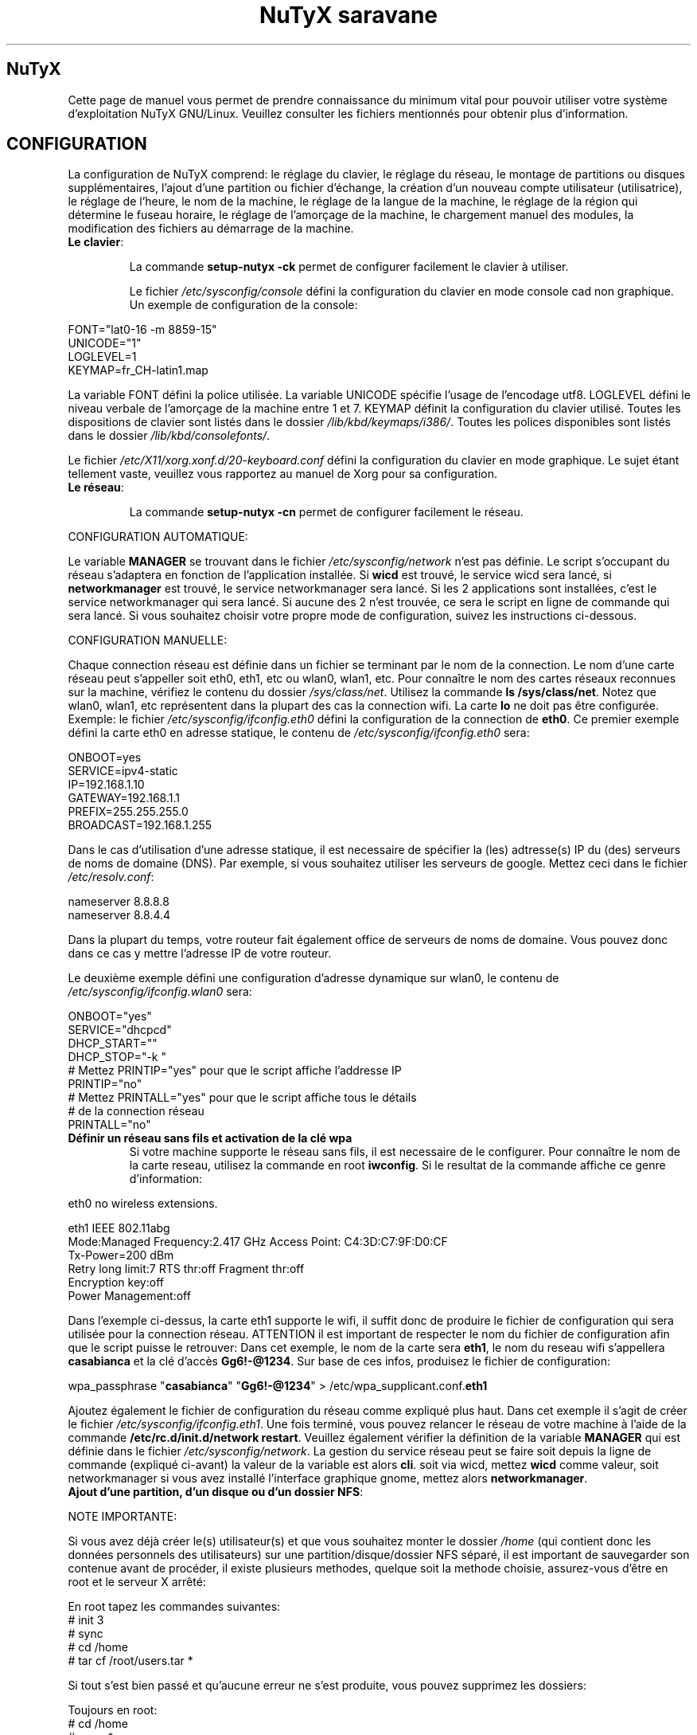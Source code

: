 .TH "NuTyX saravane" 8 "Avril, 2015" ""


.SH NuTyX

.P
Cette page de manuel vous permet de prendre connaissance du minimum vital pour pouvoir utiliser votre système d'exploitation NuTyX GNU/Linux. Veuillez consulter les fichiers mentionnés pour obtenir plus d'information.

.SH CONFIGURATION

.P
La configuration de NuTyX comprend: le réglage du clavier, le réglage du réseau, le montage de partitions ou disques supplémentaires, l'ajout d'une partition ou fichier d'échange, la création d'un nouveau compte utilisateur (utilisatrice), le réglage de l'heure, le nom de la machine, le réglage de la langue de la machine, le réglage de la région qui détermine le fuseau horaire, le réglage de l'amorçage de la machine, le chargement manuel des modules, la modification des fichiers au démarrage de la machine.

.TP
  \fBLe clavier\fR:

La commande \fBsetup-nutyx -ck\fP permet de configurer facilement le clavier à utiliser.

Le fichier \fI/etc/sysconfig/console\fR défini la configuration du clavier en mode console cad non graphique. Un exemple de configuration de la console:
.P

 FONT="lat0-16 -m 8859-15"
 UNICODE="1"
 LOGLEVEL=1
 KEYMAP=fr_CH-latin1.map

La variable FONT défini la police utilisée. La variable UNICODE spécifie l'usage de l'encodage utf8. LOGLEVEL défini le niveau verbale de l'amorçage de la machine entre 1 et 7. KEYMAP définit la configuration du clavier utilisé. Toutes les dispositions de clavier sont listés dans le dossier \fI/lib/kbd/keymaps/i386/\fR. Toutes les polices disponibles sont listés dans le dossier \fI/lib/kbd/consolefonts/\fR.

Le fichier \fI/etc/X11/xorg.xonf.d/20-keyboard.conf\fR défini la configuration du clavier en mode graphique. Le sujet étant tellement vaste, veuillez vous rapportez au manuel de Xorg pour sa configuration.
.TP
  \fBLe réseau\fR:

La commande \fBsetup-nutyx -cn\fP permet de configurer facilement le réseau.

.P
 CONFIGURATION AUTOMATIQUE:

Le variable \fBMANAGER\fR se trouvant dans le fichier \fI/etc/sysconfig/network\fR n'est pas définie. Le script s'occupant du réseau s'adaptera en fonction de l'application installée. Si \fBwicd\fR est trouvé, le service wicd sera lancé, si \fBnetworkmanager\fR est trouvé, le service networkmanager sera lancé. Si les 2 applications sont installées, c'est le service networkmanager qui sera lancé. Si aucune des 2 n'est trouvée, ce sera le script en ligne de commande qui sera lancé. Si vous souhaitez choisir votre propre mode de configuration, suivez les instructions ci-dessous.
.P
 CONFIGURATION MANUELLE:

Chaque connection réseau est définie dans un fichier se terminant par le nom de la connection. Le nom d'une carte réseau peut s'appeller soit eth0, eth1, etc ou wlan0, wlan1, etc. Pour connaître le nom des cartes réseaux reconnues sur la machine, vérifiez le contenu du dossier \fI/sys/class/net\fR. Utilisez la commande \fBls /sys/class/net\fR. Notez que wlan0, wlan1, etc représentent dans la plupart des cas la connection wifi. La carte \fBlo\fR ne doit pas être configurée. Exemple: le fichier \fI/etc/sysconfig/ifconfig.eth0\fR défini la configuration de la connection de \fBeth0\fP. Ce premier exemple défini la carte eth0 en adresse statique, le contenu de \fI/etc/sysconfig/ifconfig.eth0\fR sera:

.P
 ONBOOT=yes
 SERVICE=ipv4-static
 IP=192.168.1.10
 GATEWAY=192.168.1.1
 PREFIX=255.255.255.0
 BROADCAST=192.168.1.255

Dans le cas d'utilisation d'une adresse statique, il est necessaire de spécifier la (les) adtresse(s) IP du (des) serveurs de noms de domaine (DNS). Par exemple, si vous souhaitez utiliser les serveurs de google. Mettez ceci dans le fichier \fI/etc/resolv.conf\fR:

.P
 
 nameserver 8.8.8.8
 nameserver 8.8.4.4

Dans la plupart du temps, votre routeur fait également office de serveurs de noms de domaine. Vous pouvez donc dans ce cas y mettre l'adresse IP de votre routeur.

Le deuxième exemple défini une configuration d'adresse dynamique sur wlan0, le contenu de \fI/etc/sysconfig/ifconfig.wlan0\fR sera:
.P
 ONBOOT="yes"
 SERVICE="dhcpcd"
 DHCP_START=""
 DHCP_STOP="-k "
 # Mettez PRINTIP="yes" pour que le script affiche l'addresse IP
 PRINTIP="no"
 # Mettez PRINTALL="yes" pour que le script affiche tous le détails
 # de la connection réseau
 PRINTALL="no"

.TP
 \fBDéfinir un réseau sans fils et activation de la clé wpa\fR
Si votre machine supporte le réseau sans fils, il est necessaire de le configurer. Pour connaître le nom de la carte reseau, utilisez la commande en root \fBiwconfig\fR. Si le resultat de la commande affiche ce genre d'information:
.P
 eth0      no wireless extensions.

 eth1      IEEE 802.11abg 
           Mode:Managed  Frequency:2.417 GHz  Access Point: C4:3D:C7:9F:D0:CF
           Tx-Power=200 dBm
           Retry  long limit:7   RTS thr:off   Fragment thr:off
           Encryption key:off
           Power Management:off

Dans l'exemple ci-dessus, la carte eth1 supporte le wifi, il suffit donc de produire le fichier de configuration qui sera utilisée pour la connection réseau. ATTENTION il est important de respecter le nom du fichier de configuration afin que le script puisse le retrouver: Dans cet exemple, le nom de la carte sera \fBeth1\fR, le nom du reseau wifi s'appellera \fBcasabianca\fR et la clé d'accès \fBGg6!-@1234\fR. Sur base de ces infos, produisez le fichier de configuration:
.P
 wpa_passphrase "\fBcasabianca\fR" "\fBGg6!-@1234\fR" > /etc/wpa_supplicant.conf.\fBeth1\fR

Ajoutez également le fichier de configuration du réseau comme expliqué plus haut. Dans cet exemple il s'agit de créer le fichier \fI/etc/sysconfig/ifconfig.eth1\fR. Une fois terminé, vous pouvez relancer le réseau de votre machine à l'aide de la commande \fB/etc/rc.d/init.d/network restart\fR. Veuillez également vérifier la définition de la variable \fBMANAGER\fR qui est définie dans le fichier \fI/etc/sysconfig/network\fR. La gestion du service réseau peut se faire soit depuis la ligne de commande (expliqué ci-avant) la valeur de la variable est alors \fBcli\fR. soit via wicd, mettez \fBwicd\fR comme valeur, soit networkmanager si vous avez installé l'interface graphique gnome, mettez alors \fBnetworkmanager\fR.
.TP
 \fBAjout d'une partition, d'un disque ou d'un dossier NFS\fR:

.P
 NOTE IMPORTANTE: 

Si vous avez déjà créer le(s) utilisateur(s) et que vous souhaitez monter le dossier \fI/home\fR (qui contient donc les données personnels des utilisateurs) sur une partition/disque/dossier NFS séparé, il est important de sauvegarder son contenue avant de procéder, il existe plusieurs methodes, quelque soit la methode choisie, assurez-vous d'être en root et le serveur X arrêté:

.P
 En root tapez les commandes suivantes:
 # init 3
 # sync
 # cd /home
 # tar cf /root/users.tar *

Si tout s'est bien passé et qu'aucune erreur ne s'est produite, vous pouvez supprimez les dossiers:
.P
 Toujours en root:
 # cd /home
 # rm -r *
 Le dossier \fI/home\fR est maintenant vide et prêt pour pouvoir être monté sur le point de montage de votre choix.

Le fichier \fI/etc/fstab\fR défini les points de montage des différents périphériques lors de l'amorçage de la machine. Vous souhaitez probablement utiliser une partition ou un disque oumême un dossier NFS pour stocker les données personnelles des utilisateurs enrégistrés sur la machine. Dans notre exemple, GRUB est sur la première partition, NuTyX sur la deuxième partition, les données d'échange mémoire virtuelle sur la troisième partition. Le fichier \fI/etc/fstab\fR de notre exemple contient les informations suivantes:
.P
 # file/device   mountpoint  type      options    dump fsck order
 ...
 /dev/sda1       /boot       ext2      defaults     0        0
 /dev/sda2       /           reiserfs  defaults     0        1
 /dev/sda3       swap        swap      pri=1        0        0
 
Nous souhaitons ajouter la \fBdeuxième\fR partition formatée en \fBext4\fR du \fBdeuxième disque\fR installé sur le point de montage \fI/home\fR, il suffit d'ajouter la ligne suivante:
.P
 /dev/sd\fBb2  /home  ext4\fR     defaults   0   0

Pour ajouter un dossier NFS \fI/srv\fR se trouvant donc sur un serveur distant dont l'adresse IP est 192.168.254.254 sur le point de montage \fI/serveur\fR, on ajoute la ligne suivante:
.P
 192.168.254.254:/srv /serveur  nfs  rw,_netdev,rsize=8192,wsize=8192   0   0

Le dossier \fI/serveur\fR doit être créé au préalable sur votre machine locale. Les valeurs de rsize et wsize sont celle utilisées par défaut, libre à vous d'expérimenter d'autres valeurs pour rsize et wsize. Assurez-vous d'avoir installé le paquet \fBnfs-utils\fR et que les services associés soient lancés. En cas de problèmes de performance, une solution radicale consiste à utiliser la version 3 de NFS en ajoutant l'option vers=3 dans le champ options de la ligne ajoutée.

Une fois votre configuration terminée, vous pouvez activer les montages avec la commande:
.P
 \fBmount -a\fR

Aucun message d'erreur ne doit apparaître. Vous pouvez vérifier que le résultat en utilisant la commande \fB mount\fR. Il suffit maintenant de restaurer le contenu du dossier \fI/home\fR:
.P

 A faire uniquement si des utilisateurs sont déjà créés et que vous avez choisi de monter le dossier \fI/home\fR:
 # cd /home
 # tar xf /root/users.tar

Vous pouvez repasser en mode graphique et vous connectez en non root.

.TP
 \fBAjout d'une partition ou fichier d'échange\fR:
La commange \fBfdisk\fP permet de modifier la répartition de votre(vos) disque(s). Si vous avez moins de 1 GigaOctets de RAM et que vous êtes en 32 bits (ou moins de 2 GigaOctets en 64 bits), il est vivement recommandé de créer une partition d'échange. Si tout le disque est occupé, il est encore possible de créer un fichier d'échange et de le monter automatiquement à l'amorçage de la machine. On commence par créer un fichier d'une taille suffisante (ici +/- 500 MegaOctets):
.P
 # dd if=/dev/zero of=/SWAP bs=1024 count=500000

Un fichier \fISWAP\fR de 512Moctets est créé à la racine. On va le formater et le rendre actif:
.P
 # mkswap /SWAP
 # swapon /SWAP

Et ajouter l'entrée dans \fI/etc/fstab\fR:
.P
  /SWAP     swap       swap     pri=1       0        0

.TP
  \fBCréation d'un nouveau compte\fR:
La commande \fBnu\fP (Nouvel Utilisateur) est un script permettant d'ajouter un nouvel utilisateur sur votre système, il sera automatiquement ajouté aux groupes essentiels de NuTyX. Si une interface graphique a été installée, celle-ci sera lancée et le \fBpremier\fR utilisateur inscrit sera automatiquement logué. Si vous souhaitez déactiver cette fonction, éditez le fichier \fI/etc/kdm/kdmrc\fR pour kde, \fI/etc/gdm/custom.conf\fR pour gnome et \fI/etc/lxdm/lxdm.conf\fR pour xfce et lxde. Les commandes classiques \fBuseradd/userdel\fR permettent d'ajouter/supprimer des comptes utilisateurs
.TP
  \fBL'horloge\fR:
Sous NuTyX, l'affichage de l'horloge peut utiliser 2 methodes: 
 - Methode 1: UTC=1, tenir compte du "Temps universel coordonné". Ajustement automatique heure d'été/hiver. Consultez la page wiki http://fr.wikipedia.org/wiki/Temps_universel_coordonn%C3%A9 pour plus d'informations.
 - Methode 2: UTC=0, tenir compte de l'heure locale (celle de votre poignet) uniquement et ignorer le temps universel coordonné. Cette methode ne mettra pas l'horloge de votre machine à jour aux changements heure été/hiver.

La commande \fBsetup-nutyx -cc\fP permet de configurer facilement la date et l'heure 

Le fichier \fI/etc/sysconfig/clock\fR défini la methode d'affichage de l'horloge sur la machine. Le fichier contient une seule variable \fBUTC\fR. si \fBUTC=1\fR cela signifie que l'horloge du bios DOIT être règlé sur l'horloge de temps universel  coordonné, et le script de configuration ajustera l'heure du bureau en fonction de la région où vous vous trouvez (Methode 1). Attention, si vous utilisez la methode 1 et que vous êtes en multiboot avec windows, l'heure sous windows sera fausse, ce dernier OS ne tient pas compte de cette difförence entre l'horloge bios et l'horloge de l'OS. Si \fBUTC=0\fR, l'horloge du bios et l'horloge du bureau afficheront l'heure locale, cad l'heure qui est à votre poignet (Methode 2). Si vous ne connaîssez pas le réglage actuelle de votre machine, vous pouvez vérifier le réglage de l'horloge de votre bios.  En root, lancez la commande \fBhwclock -r\fR. Ceci affichera l'horloge matérielle. Si l'heure correspond à ce qui vous dit votre montre, alors l'horloge matérielle est configurée sur l'heure locale. Vous pouvez alors confirmer ceci en mettant \fBUTC=0\fR dans le fichier \fI/etc/sysconfig/clock\fR. Si la sortie n'est pas identique à l'heure de votre poignet, il y a des chances qu'elle est été configurée en UTC. Si la commande \fBhwclock -ru\fR affiche l'heure de votre poignet, l'heure du bios de votre machine est alors correcte.

.TP
  \fBNom de la machine\fR:
Le fichier \fI/etc/sysconfig/network\fR défini le nom de la machine. Il défini également quelle service sera utilisé pour configurer le réseau: soit le script de défaut, wicd ou networkmanager. Exemple de fichier de configuration:
.P
 HOSTNAME='nutyx'        # Le nom de votre machine
 MANAGER='cli'           # Le gestionnaire de réseau (wicd/networkmanager/cli)
 NETWORKWAIT='no'        # Attendre ou non le réseau
 LINKDELAY='15'          # Délai d'initialisation de Networkmanager                         
 NETWORKDELAY='0'        # Délai d'attente après l'initialisation de Networkmanager pour les montage nfs par exemple

.TP
  \fBLa langue utilisée\fR:
Le fichier \fI/etc/profile.d/i18n.sh\fR défini la langue utilisée. La commande \fBsetup-nutyx -cl\fP permet de configurer facilement la langue et la région à utiliser.
.TP
  \fBLa région\fR:
Le lien \fI/etc/localtime\fR défini la région où vous vous trouvez et ajustera le fuseau horaire en conséquence. Pour connaître le choix possible des différentes régions pour l'Europe par exemple, utilisez la commande: \fBl /usr/share/zoneinfo/Europe\fR. Ensuite ajustez le lien avec votre ville la plus proche, par exemple la commande: \fBsudo ln -sf /usr/share/zoneinfo/Europe/Rome /etc/localtime\fR défini Rome comme ville de votre région. La commande \fBsetup-nutyx -cl\fP permet de configurer facilement la langue et la région à utiliser.
.TP
  \fBL'amorçage de la machine\fR:
Si vous avez utilisez une iso pour l'installation de NuTyX et que vous avez choisi d'installer l'amorçage de la machine, le fichier de configuration de l'amorçage se trouve dans \fI/boot/grub/grub.cfg\fR. Le nom du fichier du kernel de NuTyX s'appelle \fBkernel\fR, et le nom de l'initrd s'appelle \fBnutyx-initrd\fR. Les deux  fichiers se trouvent par défaut dans le dossier \fB/boot\fR. Dans l'exemple qui suit: NuTyX est installée sur la première partition du deuxième disque, grub est installé sur le premier disque. Le fichier de configurations sera:
.P
menuentry "NuTyX saravane" {
  set root=(hd1,1)
  linux /boot/kernel root=/dev/sdb1 ro quiet 3
  initrd /boot/initrd
}

Si l'on souhaite avoir une entrée supplémentaire pour lancer le système de maintenance, quand celle-ci sera disponible:
.P
menuentry "NuTyX systeme de maintenance" {
  set root=(hd1,1)
  linux /boot/kernel ro quiet 3
  initrd /boot/initrd
}

Notez que l'option \fBroot=/dev/sdb1\fR est supprimée.

Si l'amorce de \fBgrub\fR n'est pas encore installé, (dans le cas d'une installation depuis le script par exemple). Vous pouvez installer grub en spécifiant \fBle disque\fR sur
lequel la partition de NuTyX sekong se trouve, dans notre exemple ci-dessus, on utilisera la commande suivante:
.P
sudo grub-install /dev/sdb

Ajustez en fonction de votre partition.

.TP
  \fBChargement manuel des modules du kernel\fR:
Un module est une partie du noyau qui peut être intégrée pendant le fonctionnement de la machine. La commande \fBlsmod\fR liste les différents modules chargés par le noyau. La commande \fBmodprobe \-v moduleX\fR charge manuellement en mémoire le \fBmoduleX\fP. La commande \fBrmmod \-v moduleX\fR décharge le \fBmoduleX\fR.

.TP
  \fBDéactiver le chargement (blacklister) d'un module\R:
Le dossier \fI/etc/modprobe.conf\fR contient tous les fichiers définissant les modules à "blacklister". Exemple de syntaxe de fichier, le fichier \fI/etc/modprobe.conf/ati.conf\fR contient: 

blacklist radeon

.TP
  \fBModification/création de fichiers/dossier au démarrage de la machine\fP:
Le fichier \fI/etc/sysconfig/createfiles\fR défini les fichiers / dossiers qui doivent être créés lors de l'amorçage de la machine.
 
.SH EN CAS DE PROBLEMES

Il existe de nombreux fichiers logs qui peuvent afficher de precieuses informations. Les informations de démarrage se trouvent dans les fichiers \fI/var/log/boot.log\fR et \fI/var/log/sys.log\fR. Les informations du dernier lancement du serveur X se trouvent dans le fichier \fI/var/log/Xorg.0.log\fR. La plupart des services disposent également de leur propre log. Si vous avez un problème de connection ssh, une source d'info peut se trouver dans le fichier \fI/var/log/auth.log\fR du serveur ssh. Pour connaître l'historique des paquets binaires installés, consultez le fichier \fI/var/log/pkg-get.conf\fR. 

.SH GESTION DES PAQUETS BINAIRES DISTANTS (ET INSTALLES)
La gestion des paquets binaires se fait via la commande \fBcards\fP. Elle comprends de nombreuses options dont voici quelques unes. Tapez \fBcards\fP pour une aide sommaire. Les commandes modifiant votre installation s'utilisent avec votre compte root (su \-) ou via la commande \fBsudo\fR.

.TP
  \fBConfiguration de cards\fR

Le fichier \fI/etc/cards.conf\fR définit les règles de fonctionnement de la commande \fBcards\fR. Les lignes commençant par dir définis les dossiers où sont stockés les paquets binaires et l'adresse URL du mirroir utilisé. Les lignes commençant par base définies la liste des paquets que contient une NuTyX de base dans le cas de la commande \fBcards base\fR. Libre à vous d'ajouter les paquets que vous souhaitez garder lors de l'exécution de cette commande. Pour cela, vous ajoutez les dossiers concernés dans un des dossiers specifiés à cette ligne.

.TP
  \fBcheck\fR ou \fBsudo cards sync && cards diff\fR
synchronisation, voir les mises à jour disponibles
.TP
  \fBget <paquet>\fR  ou \fBsudo cards install <paquet>\fR
installe le paquetX et ses dépendances
.TP
  \fBdel paquetX\fR ou \fBsudo cards remove paquetX\fR
désinstalle le paquetX. Si vous souhaitez supprimer le paquetX et ses sous-paquets, utilisez l'option -a ou --all \fBcards remove -a paquetX\fR.
.TP
  \fBup <paquet>\fR ou \fBsudo cards install -u <paquet>\fR
mise à jour du paquetX. Notez que seul le <paquet> sera mis à jour
.TP
  \fBsearch <chaîne> ou cards search <chaîne>
recherche le mots chaine dans le nom et la description des paquets, veuillez spécifier 2 lettres minimums.

.TP
  \fBcards diff \fR
affiche la liste des paquets pouvant être mis à jour. La comparaison se fait avec les binaires diponibles.

.TP
  \fBcards diff -p\fR
affiche la liste des paquets pouvant être mis à jour. La comparaison se fait avec les ports diponibles. Elle n'affiche rien si aucun port n'est rapatrié.

.TP
  \fBcards info <paquet>\fR
affiche les détails du <paquet>, si il est installé.

.TP
  \fBcards info -b <paquet>\fR
affiche les détails du <paquet> binaire, si il est disponible.

.SH GESTION DES PAQUETS BINAIRES EN LOCAL
La gestion des paquets binaires en local se fait via les commandes \fBpkgadd, pkgrm, et pkginfo\fP. Les commandes modifiant votre installation s'utilisent avec votre compte root (su \-)
.TP
 \fBConfiguration de pkgadd\fR

Le fichier \fI/etc/pkgadd.conf\fP défini les règles de d'installation et de mise à jour des paquets binaires. On y trouve trois colonnes, EVENEMENT,  ECHANTILLON (PATTERN) et ACTION. L'évennement décrit la situation dans laquelle la règle s'applique. Actuellement les 2 situations sont UPGRADE (pour mise à jour) et INSTALL (pour installation). Les règles UPGRADE s'appliquent donc quand un paquet est mis à jour et INSTALL s'appliquent dans TOUS LES CAS. L'ECHANTILLON (PATTERN) est une expression régulière. L'ACTION s'applique aux EVENEMENT INSTALL ET UPGRADE. Un EVENEMENT peut être YES (oui) ou NO (non). Il peut y avoir plus d'une règle utilisant le même évenement dans tel cas la première règle aura la prioritée la plus basse et la dernière règle aura la prioritée la plus haute. Exemple:

.nf
UPGRADE         ^etc/.*$                NO
UPGRADE         ^var/log/.*$            NO
UPGRADE         ^etc/X11/.*$            YES
UPGRADE         ^etc/X11/XF86Config$    NO
.fi

L'exemple ci-dessus signale pkgadd de ne jamais mettre à jour les fichiers se trouvant dans /etc/ ou /var/log (sous-dossiers compris), à l'exeption des fichiers /etc/X11 (sous-dossiers compris), à l'exeption du fichier /etc/X11/XF86Config. La règle de défaut est mettre à jour / installer tous les paquets, autrement dis, les règles dans ce fichier sont les exceptions à cette règle. IMPORTANT: Un ECHANTILLON ne doit jamais contenir un "/" initial car on fait référence aux fichiers contenus dans le paquet et non ceux installés sur le disque. Si pkgadd trouve un fichier spécifique qui ne doit pas être mis à jour, celui-ci sera installer dans \fI/var/lib/pkg/rejected/\fP. C'est à l'utilisateur de l'examiner et d'en prendre la décision.

.TP
  \fBsudo pkgadd /chemin/vers/paquetX\fR
installation d'un paquet local
.TP
  \fBsudo pkgadd \-u /chemin/vers/paquetX\fR
mise à jour d'un paquet local
.TP
  \fBsudo pkgrm paquetX\fR
supprime le paquetX silencieusement
.TP
  \fBpkginfo \-i\fR
liste les paquets installés
.TP
  \fBpkginfo \-l paquetX\fR
lister les fichiers contenus dans un paquet
.TP
  \fBpkginfo \-o NomDuFichier\fR
connaître l'appartenance d'un fichier

.SH GESTION DES PAQUETS VIA LES PORTS AVEC LA GESTION DES DEPENDANCES (mode utilisateur avancé)

.P
La gestion des recettes des paquets ainsi que les dépendances de ceux-ci se fait via la commande \fBcards\fP.
.TP
  \fBConfiguration de cards\fR
Le fichier \fI/etc/cards.conf\fR définit les règles de fonctionnement de la commande \fBcards\fR. Les lignes \fBdir /var/lib/pkg/...\fR sont très importantes, l'ordre défini dans quel dossier la recette sera choisie si le port est en double.

.TP
  \fBcards deptree paquetX\fR
lister les dépendances d'un paquet et voir si elles sont installées ou pas
.TP
  \fBcards search paquetX\fR
voir si paquetX est disponible
.TP
  \fBcards info -p paquetX\fR
obtenir des infos sur un port (deps, paquetr, chemin, ...)
.TP
  \fBcards depends <paquet>\fR
lister les dépendances de compilation du <paquet>
.TP
  \fBcd /var/lib/pkg/saravane/server/paquetX && pkgmk \-d \-i\fR
builder et installer un port (necessite les droits du compte root)
.TP
  \fBsudo cards create paquetX\fR
télécharge, builde et installe paquetX en une seule commande

.SH SERVICES

.P
Les différents services sont disponible sous le nom  <nom_du_paquet_de_base>.service. La commande \fBcards search service\fP affichera la liste des paquets de service disponible. Une fois installé, ils sont disponibles (cups, gdm, sshd, ...) dans le dossier \fI/etc/rc.d/init.d\fR

.TP
  \fB/etc/rc.d/init.d/serviceX start\fR
mise en route du serviceX
.TP
  \fB/etc/rc.d/init.d/serviceX stop\fR
arrêt du serviceX
.TP
  \fB/etc/rc.d/init.d/serviceX restart\fR
redémarrage du serviceX, cette option n'est pas toujours valable.

.SH AIDE EN LIGNE

.TP
  \fBIRC\fR
rejoindre le canal \fI#nutyx\fR sur le réseau irc.freenode.net (utf\-8)
.TP
  \fBSite des utilisateurs\fR
http://www.nutyx.org

.SH FICHIERS
\fI/etc/cards.conf,
/etc/pkgadd.conf,
/etc/pkgmk.conf,
/etc/sysconfig/console,
/etc/sysconfig/clock,
/etc/sysconfig/network,
/etc/wpa_supplicant.conf.*,
/etc/sysconfig/ifconfig.*,
/boot/grub/grub.cfg,
/etc/fstab,
/etc/profile.d/i18n.sh
\fR

.SH AUTHEURS

.P
Ecrit par Frederic Galusik <fred.galusik ~AT~ linuxpedia.fr> et Thierry Nuttens <thierryn1 ~AT~ hispeed.ch>

.SH VOIR AUSSI les pages man de

.P
pkgmk(8), pkgadd(8), pkgrm(8), pkginfo(8), 
modprobe(8), modprobe.conf(5),
useradd(8), userdel(8)

.SH COPYRIGHT

.P
Copyright (C) 2009 \- 2010 \- 2011 Frederic Galusik
Copyright (C) 2011 \- 2012 \- 2013 \- 2014 \- 2015 Thierry Nuttens

.P
Ceci est un document libre publié sous licence libre WTFPL \-
Do What The Fuck You Want To Public License.
( http://www.wtfpl.net/ )

.\" man code generated by txt2tags 2.6 (http://txt2tags.org)
.\" cmdline: txt2tags -t man -i nutyx.t2t.pakxe -o nutyx.1
